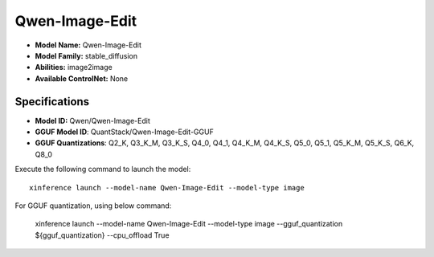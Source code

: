 .. _models_builtin_qwen-image-edit:

===============
Qwen-Image-Edit
===============

- **Model Name:** Qwen-Image-Edit
- **Model Family:** stable_diffusion
- **Abilities:** image2image
- **Available ControlNet:** None

Specifications
^^^^^^^^^^^^^^

- **Model ID:** Qwen/Qwen-Image-Edit
- **GGUF Model ID**: QuantStack/Qwen-Image-Edit-GGUF
- **GGUF Quantizations**: Q2_K, Q3_K_M, Q3_K_S, Q4_0, Q4_1, Q4_K_M, Q4_K_S, Q5_0, Q5_1, Q5_K_M, Q5_K_S, Q6_K, Q8_0


Execute the following command to launch the model::

   xinference launch --model-name Qwen-Image-Edit --model-type image


For GGUF quantization, using below command:

    xinference launch --model-name Qwen-Image-Edit --model-type image --gguf_quantization ${gguf_quantization} --cpu_offload True

